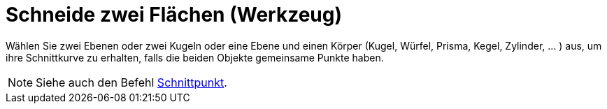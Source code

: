 = Schneide zwei Flächen (Werkzeug)
:page-en: tools/Intersect_Two_Surfaces_Tool
ifdef::env-github[:imagesdir: /de/modules/ROOT/assets/images]

Wählen Sie zwei Ebenen oder zwei Kugeln oder eine Ebene und einen Körper (Kugel, Würfel, Prisma, Kegel, Zylinder, ... )
aus, um ihre Schnittkurve zu erhalten, falls die beiden Objekte gemeinsame Punkte haben.

[NOTE]
====

Siehe auch den Befehl xref:/commands/Schnittpunkt.adoc[Schnittpunkt].

====
